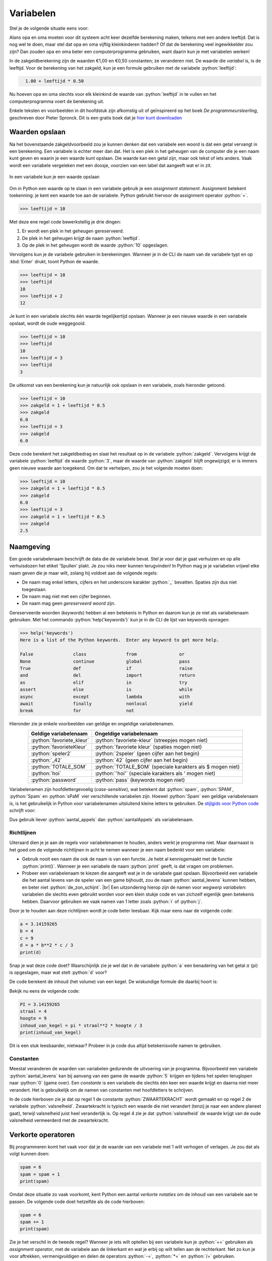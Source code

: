 .. role:: python(code)
    :language: python

.. |br| raw:: html

   <br/>

Variabelen
======================

Stel je de volgende situatie eens voor:

.. card:: Zakgeld
    :class-card: bgcolor-khaki

    De opa en oma van Alan hebben acht kleinkinderen en geven aan elk van hen wekelijks een zakcentje. Omdat ze aan de oudere kleinkinderen meer zakgeld willen geven dan de jongere, hebben ze het volgende systeem bedacht: 
    
    .. card::
      :class-card: bgcolor-white

      Elk kleinkind krijgt 1 euro en daarbij per levensjaar nog 50 cent.

    Alan is 10 jaar oud en hij krijgt van opa en oma dus €1,00 + 10 :math:`\times` €0,50 = €6,00.

Alans opa en oma moeten voor dit systeem acht keer dezelfde berekening maken, telkens met een andere leeftijd. Dat is nog wel te doen, maar stel dat opa en oma vijftig kleinkinderen hadden? Of dat de berekening veel ingewikkelder zou zijn? Dan zouden opa en oma beter een computerprogramma gebruiken, want daarin kun je met variabelen werken!

In de zakgeldberekening zijn de waarden €1,00 en €0,50 constanten; ze veranderen niet. De waarde die *variabel* is, is de leeftijd. Voor de berekening van het zakgeld, kun je een formule gebruiken met de variabele :python:`leeftijd`:

.. code-block:: python
  :class: no-copybutton

    1.00 + leeftijd * 0.50

Nu hoeven opa en oma slechts voor elk kleinkind de waarde van :python:`leeftijd` in te vullen en het computerprogramma voert de berekening uit.

.. dropdown:: Wat leer je in dit hoofdstuk
    :open:
    :color: primary
    :icon: book

    * Wat bedoelen we met een *variabele*.
    * Hoe maak je in Python een variabele.
    * Hoe geef je in Python een variabele een waarde.
    * Wat is een *assignment statement*.
    * Waar moet je op letten bij het bedenken van een naam voor een variabele.
    * Wat is het verschil tussen een *constante* en een variabele.
    * Hoe kun je met de assignment operatoren +=, -=, \*= en /= snel de waarde van een variabele veranderen.

Enkele teksten en voorbeelden in dit hoofdstuk zijn afkomstig uit of geïnspireerd op het boek *De programmeursleerling*, geschreven door Pieter Spronck. Dit is een gratis boek dat je `hier kunt downloaden <https://www.spronck.net/pythonbook/dutchindex.xhtml>`_

Waarden opslaan
---------------
Na het bovenstaande zakgeldvoorbeeld zou je kunnen denken dat een variabele een woord is dat een getal vervangt in een berekening. Een variabele is echter meer dan dat. Het is een plek in het geheugen van de computer die je een naam kunt geven en waarin je een waarde kunt opslaan. Die waarde kan een getal zijn, maar ook tekst of iets anders. Vaak wordt een variabele vergeleken met een doosje, voorzien van een label dat aangeeft wat er in zit.

.. figure:: images/variabele.png
   :alt: een variabele beschouwd als een doosje
   :align: center

   In een variabele kun je een waarde opslaan

Om in Python een waarde op te slaan in een variabele gebruik je een *assignment statement*. Assignment betekent toekenning: je kent een waarde toe aan de variabele. Python gebruikt hiervoor de assignment operator :python:`=`.

.. code-block:: python
    :class: no-copybutton
    
    >>> leeftijd = 10

Met deze ene regel code bewerkstellig je drie dingen:

1. Er wordt een plek in het geheugen gereserveerd.
2. De plek in het geheugen krijgt de naam :python:`leeftijd`.
3. Op de plek in het geheugen wordt de waarde :python:`10` opgeslagen.

Vervolgens kun je de variabele gebruiken in berekeningen. Wanneer je in de CLI de naam van de variabele typt en op :kbd:`Enter` drukt, toont Python de waarde.

.. code-block:: python
    :class: no-copybutton
    
    >>> leeftijd = 10
    >>> leeftijd
    10
    >>> leeftijd + 2
    12

Je kunt in een variabele slechts één waarde tegelijkertijd opslaan. Wanneer je een nieuwe waarde in een variabele opslaat, wordt de oude weggegooid.

.. code-block:: python
    :class: no-copybutton

    >>> leeftijd = 10
    >>> leeftijd
    10
    >>> leeftijd = 3
    >>> leeftijd
    3

De uitkomst van een berekening kun je natuurlijk ook opslaan in een variabele, zoals hieronder getoond.

.. code-block:: python
    :class: no-copybutton

    >>> leeftijd = 10
    >>> zakgeld = 1 + leeftijd * 0.5
    >>> zakgeld
    6.0
    >>> leeftijd = 3
    >>> zakgeld
    6.0

Deze code berekent het zakgeldbedrag en slaat het resultaat op in de variabele :python:`zakgeld`. Vervolgens krijgt de variabele :python:`leeftijd` de waarde :python:`3`, maar de waarde van :python:`zakgeld` blijft ongewijzigd; er is immers geen nieuwe waarde aan toegekend. Om dat te verhelpen, zou je het volgende moeten doen:

.. code-block:: python
    :class: no-copybutton

    >>> leeftijd = 10
    >>> zakgeld = 1 + leeftijd * 0.5
    >>> zakgeld
    6.0
    >>> leeftijd = 3
    >>> zakgeld = 1 + leeftijd * 0.5
    >>> zakgeld
    2.5

.. dropdown:: Tip: terug in je geschiedenis in de CLI
    :open:
    :color: info
    :icon: info

    In Mu editor kun je in de CLI met de toets :kbd:`⇧` (pijltje omhoog) terug in je geschiedenis. Met de toets :kbd:`⇩` (pijltje omlaag) ga je weer vooruit in je geschiedenis. Dit is handig bij het bovenstaande voorbeeld, want daardoor hoef je niet twee keer hetzelfde te typen.

Naamgeving
----------
Een goede variabelenaam beschrijft de data die de variabele bevat. Stel je voor dat je gaat verhuizen en op alle verhuisdozen het etiket 'Spullen' plakt. Je zou niks meer kunnen terugvinden! In Python mag je je variabelen vrijwel elke naam geven die je maar wilt, zolang hij voldoet aan de volgende regels:

* De naam mag enkel letters, cijfers en het underscore karakter :python:`_` bevatten. Spaties zijn dus niet toegestaan.
* De naam mag niet met een cijfer beginnen.
* De naam mag geen *gereserveerd woord* zijn.

Gereserveerde woorden (*keywords*) hebben al een betekenis in Python en daarom kun je ze niet als variabelenaam gebruiken. Met het commando :python:`help('keywords')` kun je in de CLI de lijst van keywords opvragen:

.. code-block:: python
    :class: no-copybutton

    >>> help('keywords')
    Here is a list of the Python keywords.  Enter any keyword to get more help.

    False               class               from                or
    None                continue            global              pass
    True                def                 if                  raise
    and                 del                 import              return
    as                  elif                in                  try
    assert              else                is                  while
    async               except              lambda              with
    await               finally             nonlocal            yield
    break               for                 not              

Hieronder zie je enkele voorbeelden van geldige en ongeldige variabelenamen.

.. list-table::
    :header-rows: 1
    :align: center

    * - Geldige variabelenaam 
      - Ongeldige variabelenaam
    * - :python:`favoriete_kleur`
      - :python:`favoriete-kleur` (streepjes mogen niet)
    * - :python:`favorieteKleur`
      - :python:`favoriete kleur` (spaties mogen niet)
    * - :python:`speler2` 
      - :python:`2speler` (geen cijfer aan het begin)
    * - :python:`_42` 
      - :python:`42` (geen cijfer aan het begin)
    * - :python:`TOTALE_SOM`
      - :python:`TOTALE_$OM` (speciale karakters als $ mogen niet)
    * - :python:`hoi`
      - :python:`'hoi'` (speciale karakters als ' mogen niet)
    * - :python:`password` 
      - :python:`pass` (keywords mogen niet)



Variabelenamen zijn hoofdlettergevoelig (*case-sensitive*), wat betekent dat :python:`spam`, :python:`SPAM`, :python:`Spam` en :python:`sPaM` vier verschillende variabelen zijn. Hoewel :python:`Spam` een geldige variabelenaam is, is het gebruikelijk in Python voor variabelenamen uitsluitend kleine letters te gebruiken. De `stijlgids voor Python code <https://peps.python.org/pep-0008/#function-and-variable-names>`_ schrijft voor:

.. card:: PEP 8 - Style Guide for Python Code
    :class-card: bgcolor-lightgray

    Variable names should be lowercase, with words separated by underscores as necessary to improve readability.

Dus gebruik liever :python:`aantal_appels` dan :python:`aantalAppels` als variabelenaam.

Richtlijnen
^^^^^^^^^^^^^^
Uiteraard dien je je aan de regels voor variabelenamen te houden, anders werkt je programma niet. Maar daarnaast is het goed om de volgende richtlijnen in acht te nemen wanneer je een naam bedenkt voor een variabele:

* Gebruik nooit een naam die ook de naam is van een functie. Je hebt al kennisgemaakt met de functie :python:`print()`. Wanneer je een variabele de naam :python:`print` geeft, is dat vragen om problemen.
* Probeer een variabelenaam te kiezen die aangeeft wat je in de variabele gaat opslaan. Bijvoorbeeld een variabele die het aantal levens van de speler van een game bijhoudt, zou de naam :python:`aantal_levens` kunnen hebben, en beter niet :python:`de_zon_schijnt`. |br| Een uitzondering hierop zijn de namen voor *wegwerp variabelen*: variabelen die slechts even gebruikt worden voor een klein stukje code en van zichzelf eigenlijk geen betekenis hebben. Daarvoor gebruiken we vaak namen van 1 letter zoals :python:`i` of :python:`j`.

Door je te houden aan deze richtlijnen wordt je code beter leesbaar. Kijk maar eens naar de volgende code:

.. code-block:: python

    a = 3.14159265
    b = 4
    c = 9
    d = a * b**2 * c / 3
    print(d)

Snap je wat deze code doet? Waarschijnlijk zie je wel dat in de variabele :python:`a` een benadering van het getal :math:`\pi` (pi) is opgeslagen, maar wat stelt :python:`d` voor?

De code berekent de inhoud (het volume) van een kegel. De wiskundige formule die daarbij hoort is:

.. grid:: 2

    .. grid-item::
        :columns: 8
        :child-align: center

        .. math::
            Inhoud = \frac{\pi \times straal^{2} \times hoogte}{3}

    .. grid-item::
        :columns: 4
        :child-align: center

        .. figure:: images/cone.png
            :scale: 40%

Bekijk nu eens de volgende code:

.. code-block:: python
    
    PI = 3.14159265
    straal = 4
    hoogte = 9
    inhoud_van_kegel = pi * straal**2 * hoogte / 3
    print(inhoud_van_kegel)

Dit is een stuk leesbaarder, nietwaar? Probeer in je code dus altijd betekenisvolle namen te gebruiken.

.. dropdown:: spam, eggs en bacon
    :open:
    :color: info
    :icon: info

    In boeken over Python en zelfs in de officiële documentatie kom je regelmatig de variabelenamen :python:`spam`, :python:`eggs` en :python:`bacon` tegen. Die namen zijn afkomstig uit een sketch van de beroemde Engelse komediegroep `Monty Python <https://nl.wikipedia.org/wiki/Monty_Python>`_ waaraan de programmeertaal haar naam dankt. Monty Python's Flying Circus was een favoriet televisieprogramma van Guido van Rossum, de Nederlandse bedenker van Python (`bron <https://docs.python.org/3/faq/general.html#why-is-it-called-python>`_).

    Voor code waarin de variabelen geen speciale betekenis hebben, kun je dit soort namen prima gebruiken, maar voor een variabele die wél een betekenis heeft, is een beschrijvende naam beter.

Constanten
^^^^^^^^^^^^
Meestal veranderen de waarden van variabelen gedurende de uitvoering van je programma. Bijvoorbeeld een variabele :python:`aantal_levens` kan bij aanvang van een game de waarde :python:`5` krijgen en tijdens het spelen teruglopen naar :python:`0` (game over). 
Een *constante* is een variabele die slechts één keer een waarde krijgt en daarna niet meer verandert. Het is gebruikelijk om de namen van constanten met hoofdletters te schrijven.

.. code-block:: python
    :linenos:

    ZWAARTEKRACHT = 0.1
    valsnelheid = 2
    print(valsnelheid)
    valsnelheid = valsnelheid + ZWAARTEKRACHT
    print(valsnelheid)

In de code hierboven zie je dat op regel 1 de constante :python:`ZWAARTEKRACHT` wordt gemaakt en op regel 2 de variabele :python:`valsnelheid`. Zwaartekracht is typisch een waarde die niet verandert (tenzij je naar een andere planeet gaat), terwijl valsnelheid juist heel veranderlijk is. Op regel 4 zie je dat :python:`valsnelheid` de waarde krijgt van de oude valsnelheid vermeerderd met de zwaartekracht.

Verkorte operatoren
--------------------
Bij programmeren komt het vaak voor dat je de waarde van een variabele met 1 wilt verhogen of verlagen. Je zou dat als volgt kunnen doen:

.. code-block:: python

    spam = 6
    spam = spam + 1
    print(spam)

Omdat deze situatie zo vaak voorkomt, kent Python een aantal *verkorte notaties* om de inhoud van een variabele aan te passen. De volgende code doet hetzelfde als de code hierboven:

.. code-block:: python

    spam = 6
    spam += 1
    print(spam)

Zie je het verschil in de tweede regel? Wanneer je iets wilt optellen bij een variabele kun je :python:`+=` gebruiken als *assignment operator*, met de variabele aan de linkerkant en wat je erbij op wilt tellen aan de rechterkant. Net zo kun je voor aftrekken, vermenigvuldigen en delen de operators :python:`-=`, :python:`*=` en :python:`/=` gebruiken.

.. code-block:: python

    aantal_bananen = 100
    aantal_bananen += 12
    aantal_bananen -= 13
    aantal_bananen *= 19
    aantal_bananen /= aantal_bananen
    print(aantal_bananen)

Opdrachten
-----------

.. dropdown:: Opdracht 01
    :open:
    :color: secondary
    :icon: pencil

    Maak in Mu editor een nieuw codebestand aan met de :guilabel:`New` knop. Sla het bestand met de :guilabel:`Save` knop op in je huiswerkmap als :file:`rekenen_met_variabelen.py`. |br| Kopieer onderstaande code naar het bestand.

    .. code-block:: python
        :caption: rekenen_met_variabelen.py 
        :linenos:

        # Variabelen - opdracht 01
        
        
        som = getal1 + getal2
        print(som)

    Wanneer je deze code runt, krijg je een foutmelding:

    .. figure:: images/name_error.png

    Deze code werkt nog niet doordat de variabelen :python:`getal1` en :python:`getal2` die in regel ``4`` worden gebruikt nog niet zijn gemaakt; ze bestaan nog niet. Python geeft dat aan met ``NameError: name 'getal1' is not defined``. Los dit als volgt op:

    * Schrijf op regel ``2`` een assignment statement waarmee je de variabele :python:`getal1` maakt en de waarde :python:`15` geeft.
    * Schrijf op regel ``3`` een assignment statement waarmee je de variabele :python:`getal2` maakt en de waarde :python:`10` geeft.

    Run de code. Als je het goed hebt gedaan, wordt de uitkomst ``25`` getoond:

    .. figure:: images/rekenen_met_variabelen.png

.. dropdown:: Opdracht 02
    :open:
    :color: secondary
    :icon: pencil

    Maak deze opdracht pas nadat je opdracht 01 hebt volbracht. Breid je code :file:`rekenen_met_variabelen.py` uit met de variabelen :python:`verschil`, :python:`product` en :python:`quotient` waarin je respectievelijk het verschil (aftrekking), het product (vermenigvuldiging) en het quotiënt (deling) van :python:`getal1` en :python:`getal2` opslaat. Toon de waarden van deze nieuwe variabelen als volgt met :python:`print()` aanroepen:
    

    .. code-block:: python
        :caption: rekenen_met_variabelen.py 
        :linenos:

        # Variabelen - opdracht 01 en 02
        
        
        som = getal1 + getal2



        print(som)
        print(verschil)
        print(product)
        print(quotient)

    Op de regels ``5``, ``6`` en ``7`` schrijf je dus assignment statements voor de variabelen :python:`verschil`, :python:`product` en :python:`quotient`.

.. dropdown:: Opdracht 03
    :open:
    :color: secondary
    :icon: pencil

    De oppervlakte van een rechthoek kun je berekenen met de formule

    .. centered:: :math:`oppervlakte = lengte \times breedte`

    .. image:: images/rectangle_transparent.png
        :align: center

    Maak in Mu editor een nieuw codebestand aan en sla het op onder de naam :file:`oppervlakte.py`. Schrijf hierin de volgende code:

    * Een commentaarregel met de tekst ``Variabelen - opdracht 03``
    * Twee assignment statements om de variabelen :python:`lengte` en :python:`breedte` te maken. Je mag zelf waarden kiezen voor deze variabelen.
    * Een assignment statement om de variabele :python:`oppervlakte` te maken. Gebruik bovenstaande formule om deze variabele de juiste waarde te geven.
    * Een :python:`print()` aanroep om de waarde van :python:`oppervlakte` te tonen.

    Run je code om te testen of hij naar behoren werkt.

.. dropdown:: Opdracht 04
    :open:
    :color: secondary
    :icon: pencil

    Maak in Mu editor een nieuw codebestand aan en sla het op onder de naam :file:`gemiddelde.py`. Schrijf hierin de volgende code:

    * Een commentaarregel met de tekst ``Variabelen - opdracht 04``
    * Definieer drie variabelen :python:`getal1`, :python:`getal2` en :python:`getal3` en geef ze willekeurige integer waarden.
    * Bereken het gemiddelde van de drie getallen en stop het in de variabele :python:`gemiddelde`.
    * Toon het gemiddelde.
    * Voeg bij elk van de drie voorgaande punten een commentaarregel toe waarin je uitlegt wat de bijbehorende code doet.

.. dropdown:: Opdracht 05
    :open:
    :color: secondary
    :icon: pencil

    Arthur wil de waarden van twee variabelen verwisselen: variabele :python:`a` moet de waarde krijgen van variabele :python:`b` en :python:`b` de waarde van :python:`a`. Hij probeert het volgende:

    .. code-block:: python
        :caption: wisseltruc.py
        :linenos:

        # Variabelen - opdracht 05

        a = 42
        b = 63
        print("De beginwaarden van de variabelen zijn:")
        print("a = " + str(a) + " en b = " + str(b))
        a = b
        b = a
        print("Nu zijn de waarden verwisseld:")
        print("a = " + str(a) + " en b = " + str(b))
  
    Wanneer hij deze code uitvoert, blijkt het resultaat niet te kloppen! Kun jij de code verbeteren?

    Maak in Mu editor een nieuw codebestand aan en sla het op onder de naam :file:`wisseltruc.py`. Kopieer Arthurs code naar je bestand en klik op :guilabel:`Run` om te controleren dat Arthurs code inderdaad niet goed werkt. Probeer het probleem op te lossen.

    .. dropdown:: Hint
        :color: secondary
        :icon: light-bulb

        Het probleem zit in regel 6. Wanneer je variabele :python:`a` de waarde van variabele :python:`b` geeft, verdwijnt de oude waarde van :python:`a`! Je kunt dit oplossen door een extra *dummy variabele* te maken, waarin je de oude waarde van :python:`a` even bewaart.

    .. dropdown:: toelichting bij regels 6 en 10
        :color: info
        :icon: info

        In de regels 6 en 10 worden de waarden van :python:`a` en :python:`b` getoond met de regel

        .. code-block:: python

            print("a = " + str(a) + " en b = " + str(b))

        In het hoofdstuk :doc:`/ch02_datatypes/ch02_01_datatypes` heb je gezien dat :python:`str(a)` van de integer :python:`42` de string :python:`'42'` maakt. Dat noemden we *type casting*. Het is hier nodig om de waarden van de variabelen te kunnen vastplakken aan de twee stringwaarden :python:`"a = "` en :python:`"b = "`  
